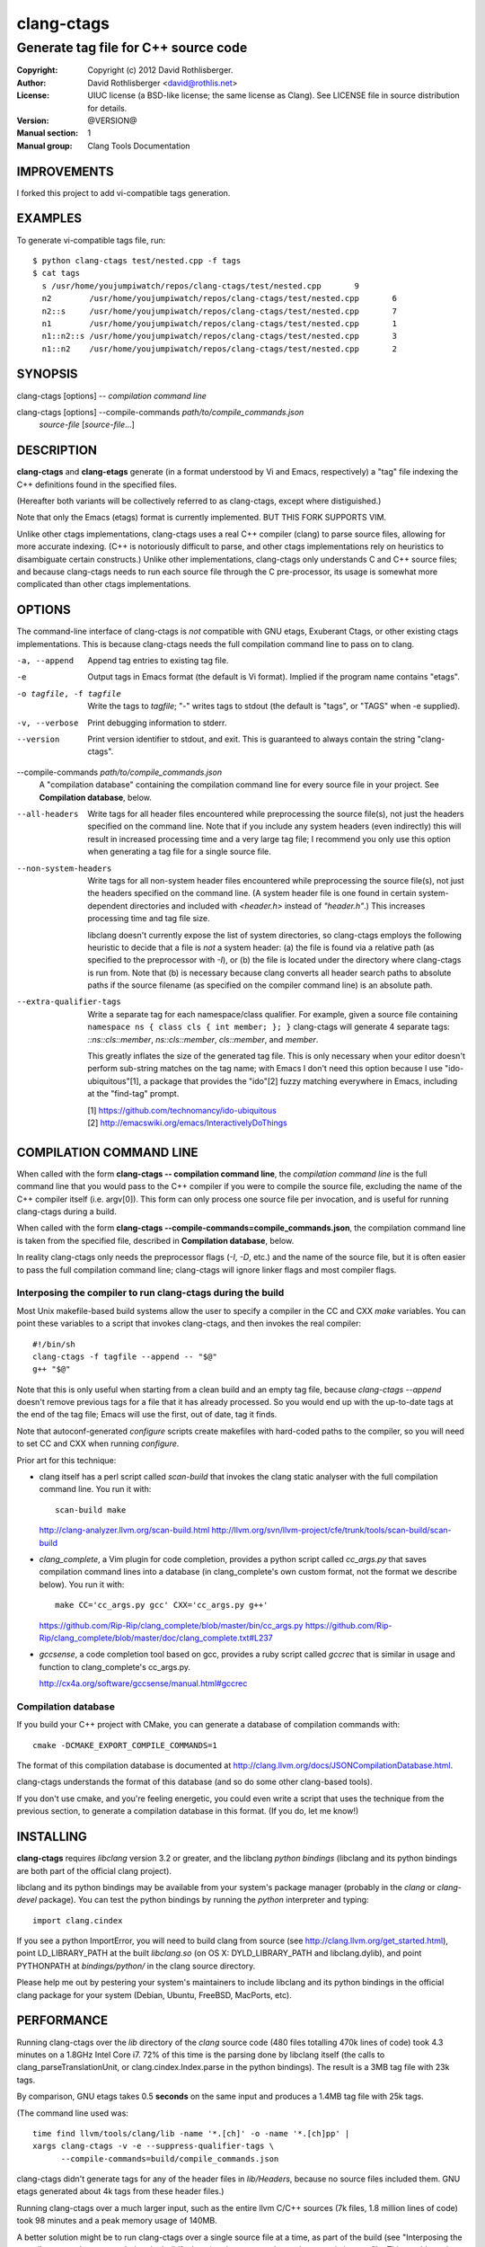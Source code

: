 =============
 clang-ctags
=============

-------------------------------------
Generate tag file for C++ source code
-------------------------------------

:Copyright: Copyright (c) 2012 David Rothlisberger.
:Author: David Rothlisberger <david@rothlis.net>
:License: UIUC license (a BSD-like license; the same license as Clang).
          See LICENSE file in source distribution for details.
:Version: @VERSION@
:Manual section: 1
:Manual group: Clang Tools Documentation

IMPROVEMENTS
============

I forked this project to add vi-compatible tags generation.


EXAMPLES
========

To generate vi-compatible tags file, run::

    $ python clang-ctags test/nested.cpp -f tags
    $ cat tags
      s	/usr/home/youjumpiwatch/repos/clang-ctags/test/nested.cpp	9
      n2	/usr/home/youjumpiwatch/repos/clang-ctags/test/nested.cpp	6
      n2::s	/usr/home/youjumpiwatch/repos/clang-ctags/test/nested.cpp	7
      n1	/usr/home/youjumpiwatch/repos/clang-ctags/test/nested.cpp	1
      n1::n2::s	/usr/home/youjumpiwatch/repos/clang-ctags/test/nested.cpp	3
      n1::n2	/usr/home/youjumpiwatch/repos/clang-ctags/test/nested.cpp	2


SYNOPSIS
========

clang-ctags [options] -- *compilation command line*

clang-ctags [options] --compile-commands *path/to/compile_commands.json*
                      *source-file* [*source-file*...]


DESCRIPTION
===========

**clang-ctags** and **clang-etags** generate (in a format understood by Vi and
Emacs, respectively) a "tag" file indexing the C++ definitions found in the
specified files.

(Hereafter both variants will be collectively referred to as clang-ctags,
except where distiguished.)

Note that only the Emacs (etags) format is currently implemented. BUT THIS FORK SUPPORTS VIM.

Unlike other ctags implementations, clang-ctags uses a real C++ compiler
(clang) to parse source files, allowing for more accurate indexing. (C++ is
notoriously difficult to parse, and other ctags implementations rely on
heuristics to disambiguate certain constructs.) Unlike other implementations,
clang-ctags only understands C and C++ source files; and because clang-ctags
needs to run each source file through the C pre-processor, its usage is
somewhat more complicated than other ctags implementations.


OPTIONS
=======

The command-line interface of clang-ctags is *not* compatible with GNU etags,
Exuberant Ctags, or other existing ctags implementations. This is because
clang-ctags needs the full compilation command line to pass on to clang.

-a, --append
    Append tag entries to existing tag file.

-e
    Output tags in Emacs format (the default is Vi format).
    Implied if the program name contains "etags".

-o tagfile, -f tagfile
    Write the tags to *tagfile*; "-" writes tags to stdout
    (the default is "tags", or "TAGS" when -e supplied).

-v, --verbose
    Print debugging information to stderr.

--version
    Print version identifier to stdout, and exit. This is guaranteed to always
    contain the string "clang-ctags".

--compile-commands *path/to/compile_commands.json*
    A "compilation database" containing the compilation command line for every
    source file in your project. See **Compilation database**, below.

--all-headers
    Write tags for all header files encountered while preprocessing the source
    file(s), not just the headers specified on the command line. Note that if
    you include any system headers (even indirectly) this will result in
    increased processing time and a very large tag file; I recommend you only
    use this option when generating a tag file for a single source file.

--non-system-headers
    Write tags for all non-system header files encountered while preprocessing
    the source file(s), not just the headers specified on the command line. (A
    system header file is one found in certain system-dependent directories and
    included with `<header.h>` instead of `"header.h"`.)  This increases
    processing time and tag file size.

    libclang doesn't currently expose the list of system directories, so
    clang-ctags employs the following heuristic to decide that a file is *not*
    a system header: (a) the file is found via a relative path (as specified to
    the preprocessor with `-I`), or (b) the file is located under the directory
    where clang-ctags is run from. Note that (b) is necessary because clang
    converts all header search paths to absolute paths if the source filename
    (as specified on the compiler command line) is an absolute path.

--extra-qualifier-tags
    Write a separate tag for each namespace/class qualifier. For example, given
    a source file containing ``namespace ns { class cls { int member; }; }``
    clang-ctags will generate 4 separate tags: `::ns::cls::member`,
    `ns::cls::member`, `cls::member`, and `member`.

    This greatly inflates the size of the generated tag file. This is only
    necessary when your editor doesn't perform sub-string matches on the tag
    name; with Emacs I don't need this option because I use
    "ido-ubiquitous"[1], a package that provides the "ido"[2] fuzzy matching
    everywhere in Emacs, including at the "find-tag" prompt.

    | [1] https://github.com/technomancy/ido-ubiquitous
    | [2] http://emacswiki.org/emacs/InteractivelyDoThings


COMPILATION COMMAND LINE
========================

When called with the form **clang-ctags -- compilation command line**, the
`compilation command line` is the full command line that you would pass to the
C++ compiler if you were to compile the source file, excluding the name of the
C++ compiler itself (i.e. argv[0]). This form can only process one source file
per invocation, and is useful for running clang-ctags during a build.

When called with the form
**clang-ctags --compile-commands=compile_commands.json**, the compilation
command line is taken from the specified file, described in **Compilation
database**, below.

In reality clang-ctags only needs the preprocessor flags (`-I`, `-D`, etc.) and
the name of the source file, but it is often easier to pass the full
compilation command line; clang-ctags will ignore linker flags and most
compiler flags.

Interposing the compiler to run clang-ctags during the build
------------------------------------------------------------

Most Unix makefile-based build systems allow the user to specify a compiler in
the CC and CXX `make` variables. You can point these variables to a script that
invokes clang-ctags, and then invokes the real compiler::

    #!/bin/sh
    clang-ctags -f tagfile --append -- "$@"
    g++ "$@"

Note that this is only useful when starting from a clean build and an empty tag
file, because `clang-ctags --append` doesn't remove previous tags for a file
that it has already processed. So you would end up with the up-to-date tags at
the end of the tag file; Emacs will use the first, out of date, tag it finds.

Note that autoconf-generated `configure` scripts create makefiles with
hard-coded paths to the compiler, so you will need to set CC and CXX when
running `configure`.

Prior art for this technique:

* clang itself has a perl script called `scan-build` that invokes the clang
  static analyser with the full compilation command line. You run it with::

    scan-build make

  http://clang-analyzer.llvm.org/scan-build.html
  http://llvm.org/svn/llvm-project/cfe/trunk/tools/scan-build/scan-build

* `clang_complete`, a Vim plugin for code completion, provides a python script
  called `cc_args.py` that saves compilation command lines into a database (in
  clang_complete's own custom format, not the format we describe below). You
  run it with::

    make CC='cc_args.py gcc' CXX='cc_args.py g++'

  https://github.com/Rip-Rip/clang_complete/blob/master/bin/cc_args.py
  https://github.com/Rip-Rip/clang_complete/blob/master/doc/clang_complete.txt#L237

* `gccsense`, a code completion tool based on gcc, provides a ruby script
  called `gccrec` that is similar in usage and function to clang_complete's
  cc_args.py.

  http://cx4a.org/software/gccsense/manual.html#gccrec

Compilation database
--------------------

If you build your C++ project with CMake, you can generate a database of
compilation commands with::

    cmake -DCMAKE_EXPORT_COMPILE_COMMANDS=1

The format of this compilation database is documented at
http://clang.llvm.org/docs/JSONCompilationDatabase.html.

clang-ctags understands the format of this database (and so do some other
clang-based tools).

If you don't use cmake, and you're feeling energetic, you could even write a
script that uses the technique from the previous section, to generate a
compilation database in this format. (If you do, let me know!)


INSTALLING
==========

**clang-ctags** requires *libclang* version 3.2 or greater, and the libclang
*python bindings* (libclang and its python bindings are both part of the
official clang project).

libclang and its python bindings may be available from your system's package
manager (probably in the *clang* or *clang-devel* package). You can test the
python bindings by running the *python* interpreter and typing::

    import clang.cindex

If you see a python ImportError, you will need to build clang from source (see
http://clang.llvm.org/get_started.html), point LD_LIBRARY_PATH at the built
*libclang.so* (on OS X: DYLD_LIBRARY_PATH and libclang.dylib), and point
PYTHONPATH at *bindings/python/* in the clang source directory.

Please help me out by pestering your system's maintainers to include libclang
and its python bindings in the official clang package for your system (Debian,
Ubuntu, FreeBSD, MacPorts, etc).


PERFORMANCE
===========

Running clang-ctags over the `lib` directory of the `clang` source code (480
files totalling 470k lines of code) took 4.3 minutes on a 1.8GHz Intel Core i7.
72% of this time is the parsing done by libclang itself (the calls to
clang_parseTranslationUnit, or clang.cindex.Index.parse in the python
bindings). The result is a 3MB tag file with 23k tags.

By comparison, GNU etags takes 0.5 **seconds** on the same input and produces
a 1.4MB tag file with 25k tags.

(The command line used was::

    time find llvm/tools/clang/lib -name '*.[ch]' -o -name '*.[ch]pp' |
    xargs clang-ctags -v -e --suppress-qualifier-tags \
          --compile-commands=build/compile_commands.json

clang-ctags didn't generate tags for any of the header files in `lib/Headers`,
because no source files included them. GNU etags generated about 4k tags from
these header files.)

Running clang-ctags over a much larger input, such as the entire llvm C/C++
sources (7k files, 1.8 million lines of code) took 98 minutes and a peak memory
usage of 140MB.

A better solution might be to run clang-ctags over a single source file at a
time, as part of the build (see "Interposing the compiler to run clang-ctags
during the build", above), using `--append` to update an existing tag file.
This would require modifying clang-ctags so that, when appending, it reads
in the tag file and removes existing tags for the same source file.

Another possible way to speed up clang-ctags is parallelization: If clang-ctags
supported multiple processes writing to the same file, one could use GNU
parallel instead of xargs::

    find . -name '*.[ch]*' | parallel clang-ctags --append ...


HACKING
=======

The `clang-ctags` source file is light on comments but there is a lot of
information in the commit messages, which I have tried to structure in a
tutorial-like fashion. Start by browsing the oldest commits at
https://github.com/drothlis/clang-ctags/commits/master/clang-ctags
and make good use of `git annotate`.


SEE ALSO
========

* http://github.com/drothlis/clang-ctags
* http://clang.llvm.org/
